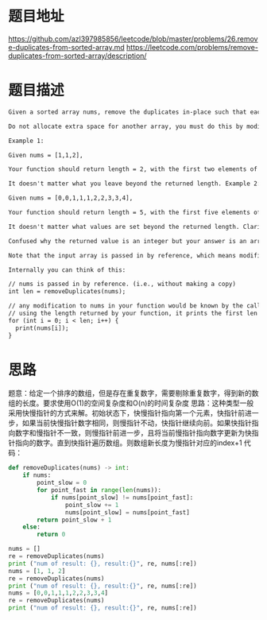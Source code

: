 * 题目地址
https://github.com/azl397985856/leetcode/blob/master/problems/26.remove-duplicates-from-sorted-array.md
https://leetcode.com/problems/remove-duplicates-from-sorted-array/description/
* 题目描述

  #+BEGIN_SRC latex
    Given a sorted array nums, remove the duplicates in-place such that each element appear only once and return the new length.

    Do not allocate extra space for another array, you must do this by modifying the input array in-place with O(1) extra memory.

    Example 1:

    Given nums = [1,1,2],

    Your function should return length = 2, with the first two elements of nums being 1 and 2 respectively.

    It doesn't matter what you leave beyond the returned length. Example 2:

    Given nums = [0,0,1,1,1,2,2,3,3,4],

    Your function should return length = 5, with the first five elements of nums being modified to 0, 1, 2, 3, and 4 respectively.

    It doesn't matter what values are set beyond the returned length. Clarification:

    Confused why the returned value is an integer but your answer is an array?

    Note that the input array is passed in by reference, which means modification to the input array will be known to the caller as well.

    Internally you can think of this:

    // nums is passed in by reference. (i.e., without making a copy)
    int len = removeDuplicates(nums);

    // any modification to nums in your function would be known by the caller.
    // using the length returned by your function, it prints the first len elements.
    for (int i = 0; i < len; i++) {
      print(nums[i]);
    }
  #+END_SRC

* 思路
题意：给定一个排序的数组，但是存在重复数字，需要剔除重复数字，得到新的数组的长度。要求使用O(1)的空间复杂度和O(n)的时间复杂度
思路：这种类型一般采用快慢指针的方式来解。初始状态下，快慢指针指向第一个元素，快指针前进一步，如果当前快慢指针数字相同，则慢指针不动，快指针继续向前。如果快指针指向数字和慢指针不一致，则慢指针前进一步，且将当前慢指针指向数字更新为快指针指向的数字。直到快指针遍历数组。则数组新长度为慢指针对应的index+1
代码：

#+BEGIN_SRC python :results output
  def removeDuplicates(nums) -> int:
      if nums:
          point_slow = 0
          for point_fast in range(len(nums)):
              if nums[point_slow] != nums[point_fast]:
                  point_slow += 1
                  nums[point_slow] = nums[point_fast]
          return point_slow + 1
      else:
          return 0

  nums = []
  re = removeDuplicates(nums)
  print ("num of result: {}, result:{}", re, nums[:re])
  nums = [1, 1, 2]
  re = removeDuplicates(nums)
  print ("num of result: {}, result:{}", re, nums[:re])
  nums = [0,0,1,1,1,2,2,3,3,4]
  re = removeDuplicates(nums)
  print ("num of result: {}, result:{}", re, nums[:re])
#+END_SRC

#+RESULTS:
: num of result: {}, result:{} 0 []
: num of result: {}, result:{} 2 [1, 2]
: num of result: {}, result:{} 5 [0, 1, 2, 3, 4]

